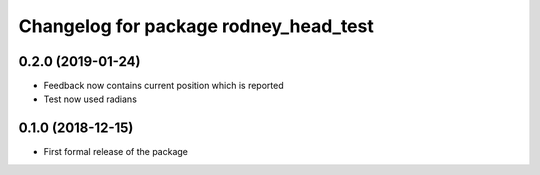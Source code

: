 ^^^^^^^^^^^^^^^^^^^^^^^^^^^^^^
Changelog for package rodney_head_test
^^^^^^^^^^^^^^^^^^^^^^^^^^^^^^

0.2.0 (2019-01-24)
------------------
* Feedback now contains current position which is reported
* Test now used radians

0.1.0 (2018-12-15)
------------------
* First formal release of the package
